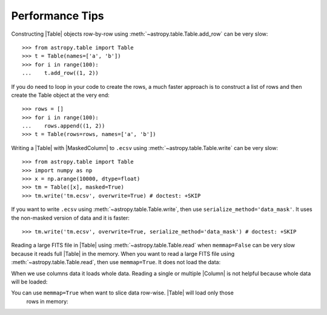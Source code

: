 .. note that if this is changed from the default approach of using an *include*
   (in index.rst) to a separate performance page, the header needs to be changed
   from === to ***, the filename extension needs to be changed from .inc.rst to
   .rst, and a link needs to be added in the subpackage toctree

.. _astropy-table-performance:

Performance Tips
================

Constructing |Table| objects row-by-row using
:meth:`~astropy.table.Table.add_row` can be very slow::

    >>> from astropy.table import Table
    >>> t = Table(names=['a', 'b'])
    >>> for i in range(100):
    ...    t.add_row((1, 2))

If you do need to loop in your code to create the rows, a much faster approach
is to construct a list of rows and then create the Table object at the very
end::

  >>> rows = []
  >>> for i in range(100):
  ...    rows.append((1, 2))
  >>> t = Table(rows=rows, names=['a', 'b'])

Writing a |Table| with |MaskedColumn| to ``.ecsv`` using
:meth:`~astropy.table.Table.write` can be very slow::

    >>> from astropy.table import Table
    >>> import numpy as np
    >>> x = np.arange(10000, dtype=float)
    >>> tm = Table([x], masked=True)
    >>> tm.write('tm.ecsv', overwrite=True) # doctest: +SKIP

If you want to write ``.ecsv`` using :meth:`~astropy.table.Table.write`,
then use ``serialize_method='data_mask'``.
It uses the non-masked version of data and it is faster::

    >>> tm.write('tm.ecsv', overwrite=True, serialize_method='data_mask') # doctest: +SKIP

Reading a large FITS file in |Table| using
:meth:`~astropy.table.Table.read` when ``memmap=False`` can be very slow
because it reads full |Table| in the memory. When you want to read a 
large FITS file using :meth:`~astropy.table.Table.read`, then use ``memmap=True``.
It does not load the data:

.. doctest-skip::

    >>> import numpy as np
    >>> from astropy.table import Table
    >>> tbl = Table({ 'a': np.arange(1e7),
    ...               'b': np.arange(1e7, dtype=float),
    ...               'c': np.arange(1e7, dtype=float)})
    >>> tbl.write('test.fits', overwrite=True)
    >>> t = Table.read('test.fits', memmap=True)

When we use columns data it loads whole data. Reading a single or multiple |Column| is not 
helpful because whole data will be loaded:

.. doctest-skip::

    >>> a = t['a']

You can use ``memmap=True`` when want to slice data row-wise. |Table| will load only those
 rows in memory:

.. doctest-skip::

    >>> t2 = t[:1_000]
